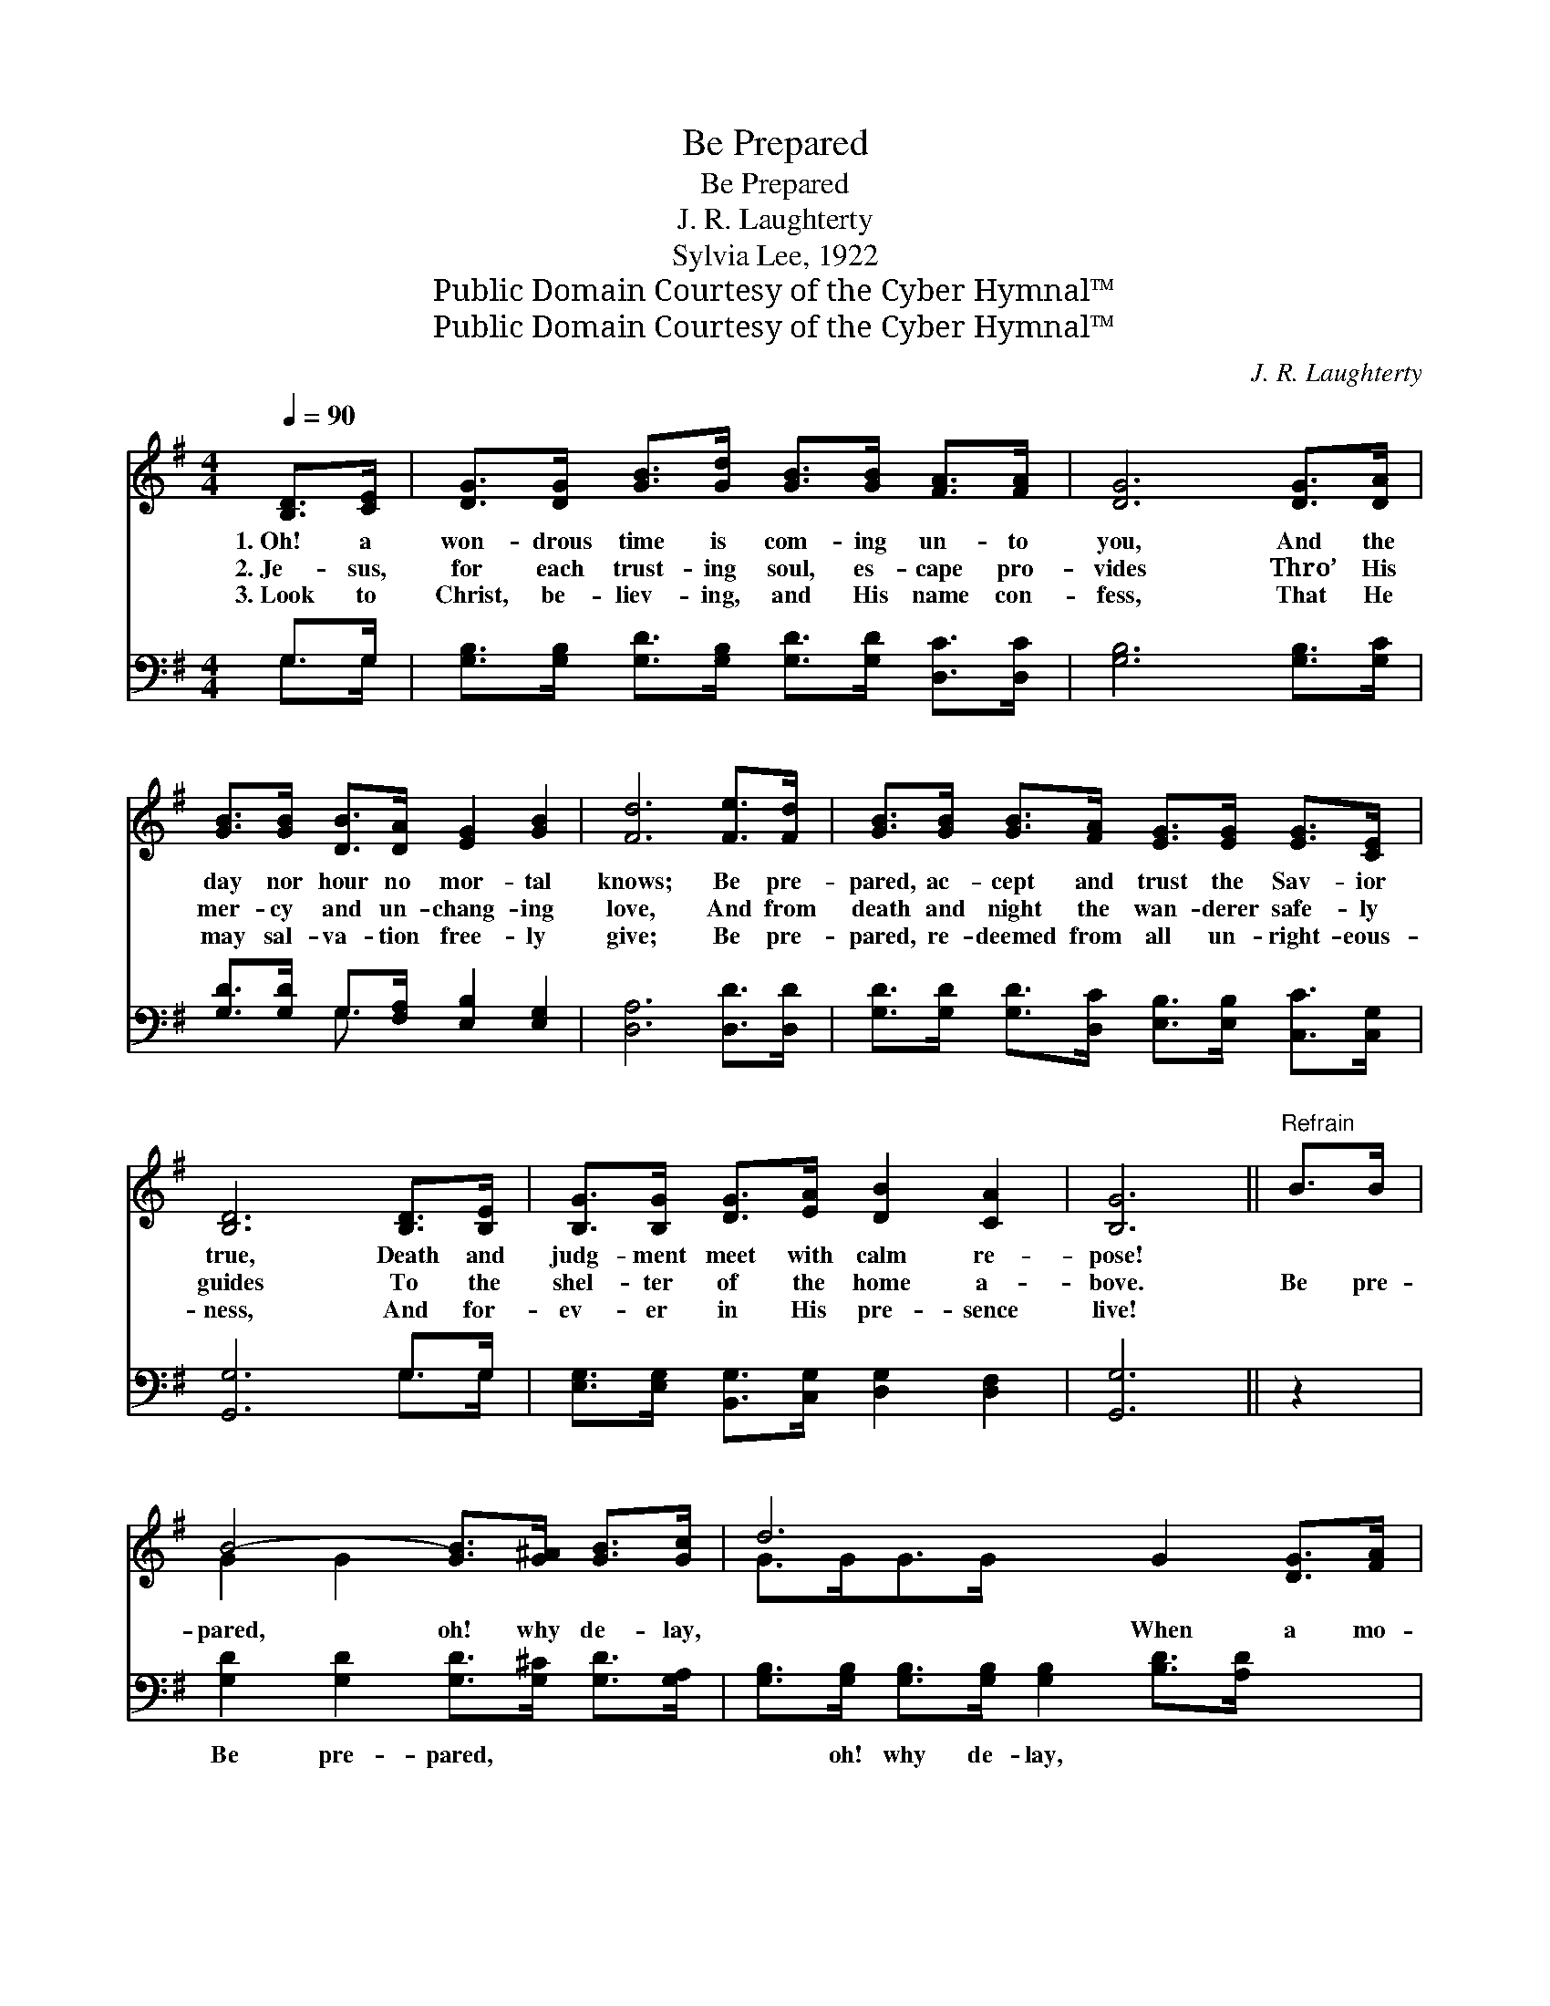 X:1
T:Be Prepared
T:Be Prepared
T:J. R. Laughterty
T:Sylvia Lee, 1922
T:Public Domain Courtesy of the Cyber Hymnal™
T:Public Domain Courtesy of the Cyber Hymnal™
C:J. R. Laughterty
Z:Public Domain
Z:Courtesy of the Cyber Hymnal™
%%score ( 1 2 ) ( 3 4 )
L:1/8
Q:1/4=90
M:4/4
K:G
V:1 treble 
V:2 treble 
V:3 bass 
V:4 bass 
V:1
 [B,D]>[CE] | [DG]>[DG] [GB]>[Gd] [GB]>[GB] [FA]>[FA] | [DG]6 [DG]>[DA] | %3
w: 1.~Oh! a|won- drous time is com- ing un- to|you, And the|
w: 2.~Je- sus,|for each trust- ing soul, es- cape pro-|vides Thro’ His|
w: 3.~Look to|Christ, be- liev- ing, and His name con-|fess, That He|
 [GB]>[GB] [DB]>[DA] [EG]2 [GB]2 | [Fd]6 [Fe]>[Fd] | [GB]>[GB] [GB]>[FA] [EG]>[EG] [EG]>[CE] | %6
w: day nor hour no mor- tal|knows; Be pre-|pared, ac- cept and trust the Sav- ior|
w: mer- cy and un- chang- ing|love, And from|death and night the wan- derer safe- ly|
w: may sal- va- tion free- ly|give; Be pre-|pared, re- deemed from all un- right- eous-|
 [B,D]6 [B,D]>[B,E] | [B,G]>[B,G] [DG]>[EA] [DB]2 [CA]2 | [B,G]6 ||"^Refrain" B>B | %10
w: true, Death and|judg- ment meet with calm re-|pose!||
w: guides To the|shel- ter of the home a-|bove.|Be pre-|
w: ness, And for-|ev- er in His pre- sence|live!||
 B4- [GB]>[G^A] [GB]>[Gc] | d6 G2 [DG]>[FA] | [GB]>[GB] [GB]>[FA] [DG]2 [GB]2 | A6 B>B | %14
w: ||||
w: pared, oh! why de- lay,|* When a mo-|* ment may de- cide your|fate? Be pre-|
w: ||||
 B6- [GB]>[G^A][GB]>[Gc] | d6 [Ge]>[Ad] | [GB]>[GB] [GB]>[Gc] [GB]2 [FA]2 | G4- [DG]2 |] %18
w: ||||
w: pared for Christ to- day,|* Lest it|shall for- ev- er be too|late! *|
w: ||||
V:2
 x2 | x8 | x8 | x8 | x8 | x8 | x8 | x8 | x6 || x2 | G2 G2 x4 | G>GG>G x6 | x8 | (F>FF>F F2) x2 | %14
 G2 G2 x6 | (G>GG>G G2) x2 | x8 | G3/2 E<D^C/ x2 |] %18
V:3
 G,>G, | [G,B,]>[G,B,] [G,D]>[G,B,] [G,D]>[G,D] [D,C]>[D,C] | [G,B,]6 [G,B,]>[G,C] | %3
w: ~ ~|~ ~ ~ ~ ~ ~ ~ ~|~ ~ ~|
 [G,D]>[G,D] G,>[F,A,] [E,B,]2 [E,G,]2 | [D,A,]6 [D,D]>[D,D] | %5
w: ~ ~ ~ ~ ~ ~|~ ~ ~|
 [G,D]>[G,D] [G,D]>[D,C] [E,B,]>[E,B,] [C,C]>[C,G,] | [G,,G,]6 G,>G, | %7
w: ~ ~ ~ ~ ~ ~ ~ ~|~ ~ ~|
 [E,G,]>[E,G,] [B,,G,]>[C,G,] [D,G,]2 [D,F,]2 | [G,,G,]6 || z2 | %10
w: ~ ~ ~ ~ ~ ~|~||
 [G,D]2 [G,D]2 [G,D]>[G,^C] [G,D]>[G,A,] | [G,B,]>[G,B,] [G,B,]>[G,B,] [G,B,]2 [B,D]>[A,D] x2 | %12
w: Be pre- pared, ~ ~ ~|~ oh! why de- lay, ~ ~|
 [G,D]>[G,D] [G,D]>[A,D] [B,D]2 [G,D]2 | [D,D]>[D,D] [D,D]>[D,D] [D,D]2 z2 | %14
w: ~ ~ ~ ~ ~ ~|~ de- cide your fate?|
 [G,D]2 [G,D]2 [G,D]>[G,^C] [G,D]>[G,A,] x2 | [G,B,]>[G,B,] [G,B,]>[G,B,] [G,B,]2 [E,B,]>[F,D] | %16
w: Be pre- pared ~ ~ ~|~ for Christ to- day, ~ ~|
 [G,D]>[G,D] [G,D]>[C,E] [D,D]2 [D,C]2 | B,>C B,>^A, [G,,B,]2 |] %18
w: ~ ~ ~ ~ ~ ~|shall be too late! *|
V:4
 G,>G, | x8 | x8 | x2 G,3/2 x9/2 | x8 | x8 | x6 G,>G, | x8 | x6 || x2 | x8 | x10 | x8 | x8 | x10 | %15
 x8 | x8 | G,,4- x2 |] %18

